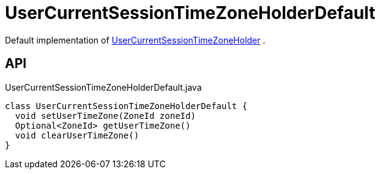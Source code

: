 = UserCurrentSessionTimeZoneHolderDefault
:Notice: Licensed to the Apache Software Foundation (ASF) under one or more contributor license agreements. See the NOTICE file distributed with this work for additional information regarding copyright ownership. The ASF licenses this file to you under the Apache License, Version 2.0 (the "License"); you may not use this file except in compliance with the License. You may obtain a copy of the License at. http://www.apache.org/licenses/LICENSE-2.0 . Unless required by applicable law or agreed to in writing, software distributed under the License is distributed on an "AS IS" BASIS, WITHOUT WARRANTIES OR  CONDITIONS OF ANY KIND, either express or implied. See the License for the specific language governing permissions and limitations under the License.

Default implementation of xref:refguide:applib:index/services/user/UserCurrentSessionTimeZoneHolder.adoc[UserCurrentSessionTimeZoneHolder] .

== API

[source,java]
.UserCurrentSessionTimeZoneHolderDefault.java
----
class UserCurrentSessionTimeZoneHolderDefault {
  void setUserTimeZone(ZoneId zoneId)
  Optional<ZoneId> getUserTimeZone()
  void clearUserTimeZone()
}
----

